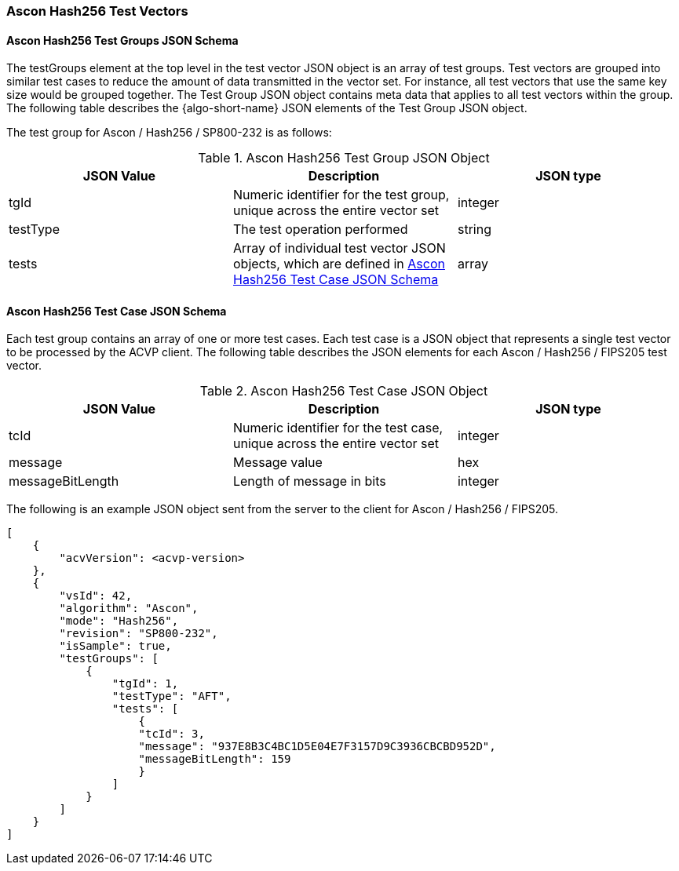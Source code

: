 [[Ascon_Hash256_test_vectors]]
=== Ascon Hash256 Test Vectors

[[Ascon_Hash256_tgjs]]
==== Ascon Hash256 Test Groups JSON Schema

The testGroups element at the top level in the test vector JSON object is an array of test groups. Test vectors are grouped into similar test cases to reduce the amount of data transmitted in the vector set. For instance, all test vectors that use the same key size would be grouped together. The Test Group JSON object contains meta data that applies to all test vectors within the group. The following table describes the {algo-short-name} JSON elements of the Test Group JSON object.

The test group for Ascon / Hash256 / SP800-232 is as follows:

[[Ascon_Hash256_vs_tg_table]]
.Ascon Hash256 Test Group JSON Object
|===
| JSON Value | Description | JSON type

| tgId | Numeric identifier for the test group, unique across the entire vector set | integer
| testType | The test operation performed | string
| tests | Array of individual test vector JSON objects, which are defined in <<Ascon_Hash256_tvjs>> | array
|===

[[Ascon_Hash256_tvjs]]
==== Ascon Hash256 Test Case JSON Schema

Each test group contains an array of one or more test cases. Each test case is a JSON object that represents a single test vector to be processed by the ACVP client. The following table describes the JSON elements for each Ascon / Hash256 / FIPS205 test vector.

[[Ascon_Hash256_vs_tc_table]]
.Ascon Hash256 Test Case JSON Object
|===
| JSON Value | Description | JSON type

| tcId | Numeric identifier for the test case, unique across the entire vector set | integer
| message | Message value | hex
| messageBitLength | Length of message in bits | integer
|===

The following is an example JSON object sent from the server to the client for Ascon / Hash256 / FIPS205. 

[source, json]
----
[
    {
        "acvVersion": <acvp-version>
    },
    {
        "vsId": 42,
        "algorithm": "Ascon",
        "mode": "Hash256",
        "revision": "SP800-232",
        "isSample": true,
        "testGroups": [
            {
                "tgId": 1,
                "testType": "AFT",
                "tests": [
                    {
                    "tcId": 3,
                    "message": "937E8B3C4BC1D5E04E7F3157D9C3936CBCBD952D",
                    "messageBitLength": 159
                    }
                ]
            }
        ]
    }
]
----
